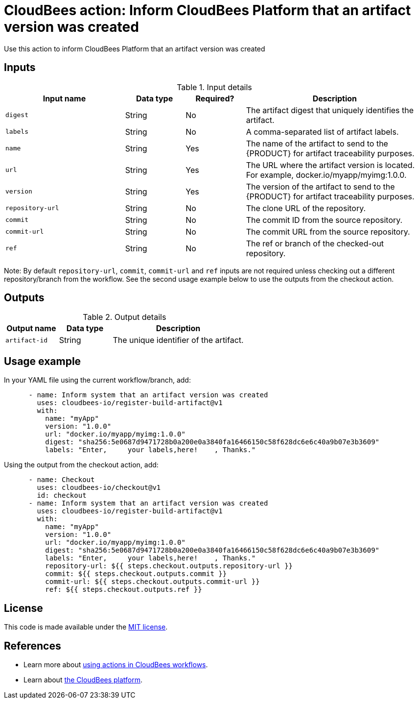 = CloudBees action: Inform CloudBees Platform that an artifact version was created

Use this action to inform CloudBees Platform that an artifact version was created

== Inputs

[cols="2a,1a,1a,3a",options="header"]
.Input details
|===

| Input name
| Data type
| Required?
| Description

| `digest`
| String
| No
| The artifact digest that uniquely identifies the artifact.

| `labels`
| String
| No
| A comma-separated list of artifact labels.

| `name`
| String
| Yes
| The name of the artifact to send to the {PRODUCT} for artifact traceability purposes.

| `url`
| String
| Yes
| The URL where the artifact version is located.  For example, docker.io/myapp/myimg:1.0.0.

| `version`
| String
| Yes
| The version of the artifact to send to the {PRODUCT} for artifact traceability purposes.

| `repository-url`
| String
| No
| The clone URL of the repository.

| `commit`
| String
| No
| The commit ID from the source repository.
| `commit-url`
| String
| No
| The commit URL from the source repository.

| `ref`
| String
| No
| The ref or branch of the checked-out repository.
|===

Note: By default `repository-url`, `commit`, `commit-url` and `ref` inputs
are not required unless checking out a different repository/branch
from the workflow. See the second usage example below to use the outputs
from the checkout action.

== Outputs

[cols="2a,2a,5a",options="header"]
.Output details
|===

| Output name
| Data type
| Description

| `artifact-id`
| String
| The unique identifier of the artifact.

|===

== Usage example

In your YAML file using the current workflow/branch, add:

[source,yaml]
----
      - name: Inform system that an artifact version was created
        uses: cloudbees-io/register-build-artifact@v1
        with:
          name: "myApp"
          version: "1.0.0"
          url: "docker.io/myapp/myimg:1.0.0"
          digest: "sha256:5e0687d9471728b0a200e0a3840fa16466150c58f628dc6e6c40a9b07e3b3609"
          labels: "Enter,     your labels,here!    , Thanks."
----

Using the output from the checkout action, add:

[source,yaml]
----
      - name: Checkout
        uses: cloudbees-io/checkout@v1
        id: checkout
      - name: Inform system that an artifact version was created
        uses: cloudbees-io/register-build-artifact@v1
        with:
          name: "myApp"
          version: "1.0.0"
          url: "docker.io/myapp/myimg:1.0.0"
          digest: "sha256:5e0687d9471728b0a200e0a3840fa16466150c58f628dc6e6c40a9b07e3b3609"
          labels: "Enter,     your labels,here!    , Thanks."
          repository-url: ${{ steps.checkout.outputs.repository-url }}
          commit: ${{ steps.checkout.outputs.commit }}
          commit-url: ${{ steps.checkout.outputs.commit-url }}
          ref: ${{ steps.checkout.outputs.ref }}
----

== License

This code is made available under the 
link:https://opensource.org/license/mit/[MIT license].

== References

* Learn more about link:https://docs.cloudbees.com/docs/cloudbees-saas-platform-actions/latest/[using actions in CloudBees workflows].
* Learn about link:https://docs.cloudbees.com/docs/cloudbees-saas-platform/latest/[the CloudBees platform].
